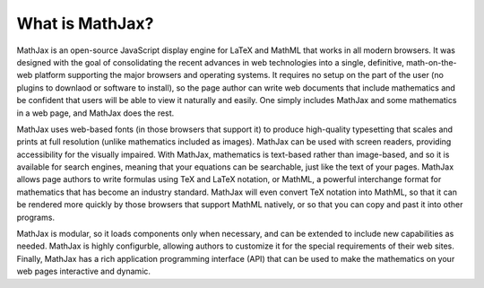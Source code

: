 ****************
What is MathJax?
****************

MathJax is an open-source JavaScript display engine for LaTeX and
MathML that works in all modern browsers.  It was designed with the
goal of consolidating the recent advances in web technologies into a
single, definitive, math-on-the-web platform supporting the major
browsers and operating systems.  It requires no setup on the part of
the user (no plugins to downlaod or software to install), so the page
author can write web documents that include mathematics and be
confident that users will be able to view it naturally and easily.
One simply includes MathJax and some mathematics in a web page, and
MathJax does the rest.

MathJax uses web-based fonts (in those browsers that support it) to
produce high-quality typesetting that scales and prints at full
resolution (unlike mathematics included as images).  MathJax can be
used with screen readers, providing accessibility for the visually
impaired.  With MathJax, mathematics is text-based rather than
image-based, and so it is available for search engines, meaning that
your equations can be searchable, just like the text of your pages.
MathJax allows page authors to write formulas using TeX and LaTeX
notation, or MathML, a powerful interchange format for mathematics
that has become an industry standard.  MathJax will even convert TeX
notation into MathML, so that it can be rendered more quickly by those
browsers that support MathML natively, or so that you can copy and
past it into other programs.

MathJax is modular, so it loads components only when necessary, and
can be extended to include new capabilities as needed.  MathJax is
highly configurble, allowing authors to customize it for the special
requirements of their web sites.  Finally, MathJax has a rich
application programming interface (API) that can be used to make the
mathematics on your web pages interactive and dynamic.

